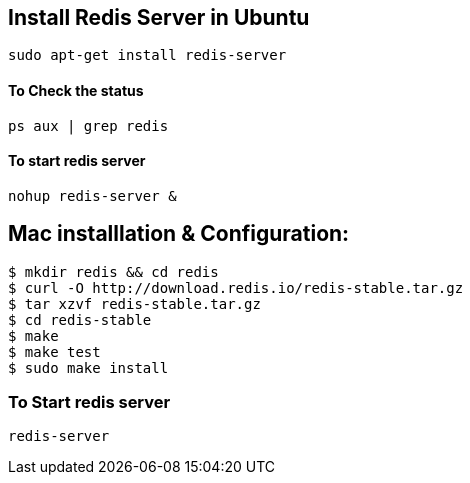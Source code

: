 == Install Redis Server in Ubuntu

[source, shell]
----
sudo apt-get install redis-server
----

==== To Check the status

[source, shell]
----
ps aux | grep redis
----

==== To start redis server

[source, shell]
----
nohup redis-server &
----

== Mac installlation & Configuration:

[source, shell]
----
$ mkdir redis && cd redis
$ curl -O http://download.redis.io/redis-stable.tar.gz
$ tar xzvf redis-stable.tar.gz
$ cd redis-stable
$ make
$ make test
$ sudo make install
----

=== To Start redis server

[source, shell]
----
redis-server
----
